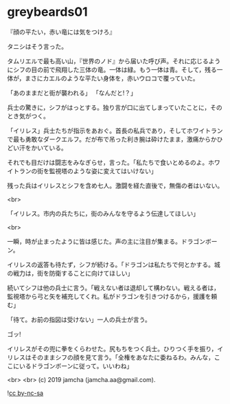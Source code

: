 #+OPTIONS: toc:nil
#+OPTIONS: -:nil
#+OPTIONS: ^:{}
 
* greybeards01

  『顔の平たい，赤い竜には気をつけろ』

  タニシはそう言った。

  タムリエルで最も高い山，『世界のノド』から届いた呼び声。それに応じるようにシフの目の前で飛翔した三体の竜。一体は緑。もう一体は青。そして，残る一体が，まさにカエルのような平たい身体を，赤いウロコで覆っていた。

  「あのままだと街が襲われる」  
  「なんだと!？」

  兵士の驚きに，シフがはっとする。独り言が口に出てしまっていたことに，そのとき気がつく。

  「イリレス」兵士たちが指示をあおぐ。首長の私兵であり，そしてホワイトランで最も勇敢なダークエルフ。だが布で吊った利き腕は砕けたまま，激痛からかひどい汗をかいている。

  それでも目だけは闘志をみなぎらせ，言った。「私たちで食いとめるのよ。ホワイトランの街を監視塔のような姿に変えてはいけない」

  残った兵はイリレスとシフを含め七人。激闘を経た直後で，無傷の者はいない。

  <br>

  「イリレス。市内の兵たちに，街のみんなを守るよう伝達してほしい」

  <br>

  一瞬，時が止まったように皆は感じた。声の主に注目が集まる。ドラゴンボーン。

  イリレスの返答も待たず，シフが続ける。「ドラゴンは私たちで何とかする。城の戦力は，街を防衛することに向けてほしい」

  続いてシフは他の兵士に言う。「戦えない者は退却して構わない。戦える者は，監視塔から弓と矢を補充してくれ。私がドラゴンを引きつけるから，援護を頼む」

  「待て。お前の指図は受けない」一人の兵士が言う。

  ゴッ!

  イリレスがその兜に拳をくらわせた。尻もちをつく兵士。ひりつく手を振り，イリレスはそのままシフの顔を見て言う。「全権をあなたに委ねるわ。みんな，ここにいるドラゴンボーンに従って。いいわね」

  

  <br>
  <br>
  (c) 2019 jamcha (jamcha.aa@gmail.com).

  ![[https://i.creativecommons.org/l/by-nc-sa/4.0/88x31.png][cc by-nc-sa]]
